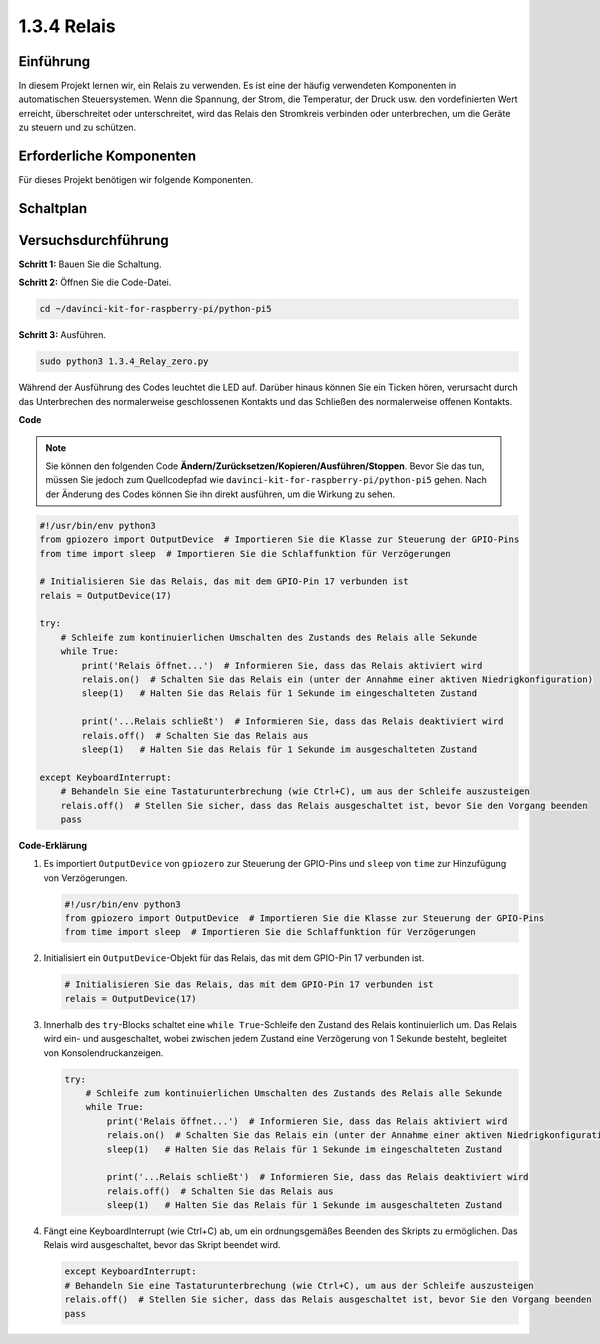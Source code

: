 .. _1.3.4_py_pi5:

1.3.4 Relais
========================================

Einführung
------------

In diesem Projekt lernen wir, ein Relais zu verwenden. Es ist eine der häufig verwendeten Komponenten in automatischen Steuersystemen. Wenn die Spannung, der Strom, die Temperatur, der Druck usw. den vordefinierten Wert erreicht, überschreitet oder unterschreitet, wird das Relais den Stromkreis verbinden oder unterbrechen, um die Geräte zu steuern und zu schützen.

Erforderliche Komponenten
------------------------------

Für dieses Projekt benötigen wir folgende Komponenten. 

.. image:: ../python_pi5/img/1.3.4_relay_list.png

.. raw:: html

   <br/>

Schaltplan
-----------------

.. image:: ../python_pi5/img/1.3.4_relay_schematic.png


Versuchsdurchführung
-----------------------

**Schritt 1:** Bauen Sie die Schaltung.

.. image:: ../python_pi5/img/1.3.4_relay_circuit.png

**Schritt 2:** Öffnen Sie die Code-Datei.

.. raw:: html

   <run></run>

.. code-block::

    cd ~/davinci-kit-for-raspberry-pi/python-pi5


**Schritt 3:** Ausführen.

.. raw:: html

   <run></run>

.. code-block::

    sudo python3 1.3.4_Relay_zero.py

Während der Ausführung des Codes leuchtet die LED auf. Darüber hinaus können Sie ein Ticken hören, verursacht durch das Unterbrechen des normalerweise geschlossenen Kontakts und das Schließen des normalerweise offenen Kontakts.

**Code**

.. note::

    Sie können den folgenden Code **Ändern/Zurücksetzen/Kopieren/Ausführen/Stoppen**. Bevor Sie das tun, müssen Sie jedoch zum Quellcodepfad wie ``davinci-kit-for-raspberry-pi/python-pi5`` gehen. Nach der Änderung des Codes können Sie ihn direkt ausführen, um die Wirkung zu sehen.


.. raw:: html

    <run></run>

.. code-block:: python

   #!/usr/bin/env python3
   from gpiozero import OutputDevice  # Importieren Sie die Klasse zur Steuerung der GPIO-Pins
   from time import sleep  # Importieren Sie die Schlaffunktion für Verzögerungen

   # Initialisieren Sie das Relais, das mit dem GPIO-Pin 17 verbunden ist
   relais = OutputDevice(17)

   try:
       # Schleife zum kontinuierlichen Umschalten des Zustands des Relais alle Sekunde
       while True:
           print('Relais öffnet...')  # Informieren Sie, dass das Relais aktiviert wird
           relais.on()  # Schalten Sie das Relais ein (unter der Annahme einer aktiven Niedrigkonfiguration)
           sleep(1)   # Halten Sie das Relais für 1 Sekunde im eingeschalteten Zustand

           print('...Relais schließt')  # Informieren Sie, dass das Relais deaktiviert wird
           relais.off()  # Schalten Sie das Relais aus
           sleep(1)   # Halten Sie das Relais für 1 Sekunde im ausgeschalteten Zustand

   except KeyboardInterrupt:
       # Behandeln Sie eine Tastaturunterbrechung (wie Ctrl+C), um aus der Schleife auszusteigen
       relais.off()  # Stellen Sie sicher, dass das Relais ausgeschaltet ist, bevor Sie den Vorgang beenden
       pass
       

**Code-Erklärung**

#. Es importiert ``OutputDevice`` von ``gpiozero`` zur Steuerung der GPIO-Pins und ``sleep`` von ``time`` zur Hinzufügung von Verzögerungen.

   .. code-block:: python

       #!/usr/bin/env python3
       from gpiozero import OutputDevice  # Importieren Sie die Klasse zur Steuerung der GPIO-Pins
       from time import sleep  # Importieren Sie die Schlaffunktion für Verzögerungen

#. Initialisiert ein ``OutputDevice``-Objekt für das Relais, das mit dem GPIO-Pin 17 verbunden ist.

   .. code-block:: python

       # Initialisieren Sie das Relais, das mit dem GPIO-Pin 17 verbunden ist
       relais = OutputDevice(17)

#. Innerhalb des ``try``-Blocks schaltet eine ``while True``-Schleife den Zustand des Relais kontinuierlich um. Das Relais wird ein- und ausgeschaltet, wobei zwischen jedem Zustand eine Verzögerung von 1 Sekunde besteht, begleitet von Konsolendruckanzeigen.

   .. code-block:: python

       try:
           # Schleife zum kontinuierlichen Umschalten des Zustands des Relais alle Sekunde
           while True:
               print('Relais öffnet...')  # Informieren Sie, dass das Relais aktiviert wird
               relais.on()  # Schalten Sie das Relais ein (unter der Annahme einer aktiven Niedrigkonfiguration)
               sleep(1)   # Halten Sie das Relais für 1 Sekunde im eingeschalteten Zustand

               print('...Relais schließt')  # Informieren Sie, dass das Relais deaktiviert wird
               relais.off()  # Schalten Sie das Relais aus
               sleep(1)   # Halten Sie das Relais für 1 Sekunde im ausgeschalteten Zustand

#. Fängt eine KeyboardInterrupt (wie Ctrl+C) ab, um ein ordnungsgemäßes Beenden des Skripts zu ermöglichen. Das Relais wird ausgeschaltet, bevor das Skript beendet wird.

   .. code-block:: python
      
      except KeyboardInterrupt:
      # Behandeln Sie eine Tastaturunterbrechung (wie Ctrl+C), um aus der Schleife auszusteigen
      relais.off()  # Stellen Sie sicher, dass das Relais ausgeschaltet ist, bevor Sie den Vorgang beenden
      pass
